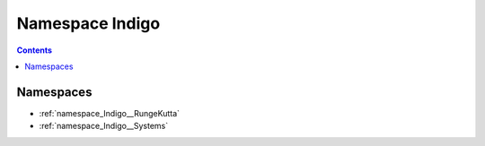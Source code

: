 
.. _namespace_Indigo:

Namespace Indigo
================


.. contents:: Contents
   :local:
   :backlinks: none





Namespaces
----------


- :ref:`namespace_Indigo__RungeKutta`

- :ref:`namespace_Indigo__Systems`
